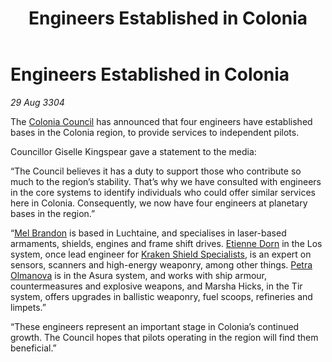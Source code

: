 :PROPERTIES:
:ID:       faa1612d-a04f-4c4f-97b7-4dbca224129a
:END:
#+title: Engineers Established in Colonia
#+filetags: :3304:galnet:

* Engineers Established in Colonia

/29 Aug 3304/

The [[id:6b6559fd-c7fa-44c9-b540-b94ddcadbd50][Colonia Council]] has announced that four engineers have established bases in the Colonia region, to provide services to independent pilots. 

Councillor Giselle Kingspear gave a statement to the media: 

“The Council believes it has a duty to support those who contribute so much to the region’s stability. That’s why we have consulted with engineers in the core systems to identify individuals who could offer similar services here in Colonia. Consequently, we now have four engineers at planetary bases in the region.” 

“[[id:2fce62b3-399d-4ef7-b93b-00a0de6cc4be][Mel Brandon]] is based in Luchtaine, and specialises in laser-based armaments, shields, engines and frame shift drives. [[id:4f85bf60-23ac-4a5d-89ac-f6689fb8fef8][Etienne Dorn]] in the Los system, once lead engineer for [[id:96fa3f93-81a0-4670-bd95-6804144e5b10][Kraken Shield Specialists]], is an expert on sensors, scanners and high-energy weaponry, among other things. [[id:7af58443-6856-4aa9-89ff-89c94bd63aa7][Petra Olmanova]] is in the Asura system, and works with ship armour, countermeasures and explosive weapons, and Marsha Hicks, in the Tir system, offers upgrades in ballistic weaponry, fuel scoops, refineries and limpets.” 

“These engineers represent an important stage in Colonia’s continued growth. The Council hopes that pilots operating in the region will find them beneficial.”
